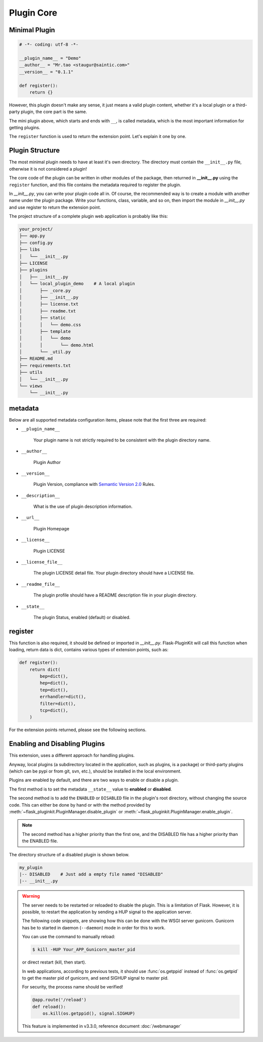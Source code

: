 Plugin Core
===========

.. _core-minimal-plugin:

Minimal Plugin
--------------

.. code-block:: python

    # -*- coding: utf-8 -*-

    __plugin_name__ = "Demo"
    __author__ = "Mr.tao <staugur@saintic.com>"
    __version__ = "0.1.1"

    def register():
        return {}

However, this plugin doesn't make any sense, it just means
a valid plugin content, whether it's a local plugin or a third-party plugin,
the core part is the same.

The mini plugin above, which starts and ends with ``__``, is called metadata,
which is the most important information for getting plugins.

The ``register`` function is used to return the extension point.
Let's explain it one by one.

.. _core-plugin-structure:

Plugin Structure
----------------

The most minimal plugin needs to have at least it's own directory.
The directory must contain the ``__init__.py`` file, otherwise
it is not considered a plugin!

The core code of the plugin can be written in other modules of the package,
then returned in **__init__.py** using the ``register`` function, and
this file contains the metadata required to register the plugin.

In `__init__.py`, you can write your plugin code all in. Of course,
the recommended way is to create a module with another name under
the plugin package. Write your functions, class, variable, and so on,
then import the module in `__init__.py` and
use register to return the extension point.

The project structure of a complete plugin web application is
probably like this:

.. code-block:: text

    your_project/
    ├── app.py
    ├── config.py
    ├── libs
    │   └── __init__.py
    ├── LICENSE
    ├── plugins
    │   ├── __init__.py
    │   └── local_plugin_demo    # A local plugin
    │       ├── _core.py
    │       ├── __init__.py
    │       ├── license.txt
    │       ├── readme.txt
    │       ├── static
    │       │   └── demo.css
    │       ├── template
    │       │   └── demo
    │       │       └── demo.html
    │       └── _util.py
    ├── README.md
    ├── requirements.txt
    ├── utils
    │   └── __init__.py
    └── views
        └── __init__.py

.. _core-metadata:

metadata
---------

Below are all supported metadata configuration items, please note that
the first three are required:

- ``__plugin_name__``

    Your plugin name is not strictly required to be consistent
    with the plugin directory name.

- ``__author__``

    Plugin Author

- ``__version__``

    Plugin Version, compliance with `Semantic Version 2.0`_ Rules.

- ``__description__``

    What is the use of plugin description information.

- ``__url__``

    Plugin Homepage

- ``__license__``

    Plugin LICENSE

- ``__license_file__``

    The plugin LICENSE detail file. Your plugin directory should have
    a LICENSE file.

- ``__readme_file__``

    The plugin profile should have a README description file
    in your plugin directory.

- ``__state__``

    The plugin Status, enabled (default) or disabled.

.. _Semantic Version 2.0: https://semver.org

.. _core-register:

register
--------

This function is also required, it should be defined or imported
in `__init__.py`. Flask-PluginKit will call this function when loading,
return data is dict, contains various types of extension points,
such as:

.. code-block:: python

    def register():
        return dict(
            bep=dict(),
            hep=dict(),
            tep=dict(),
            errhandler=dict(),
            filter=dict(),
            tcp=dict(),
        )

For the extension points returned, please see the following sections.

.. _core-enabling-and-disabling-plugins:

Enabling and Disabling Plugins
------------------------------

This extension, uses a different approach for handling plugins.

Anyway, local plugins (a subdirectory located in the application,
such as plugins, is a package) or third-party plugins (which can be pypi
or from git, svn, etc.), should be installed in the local environment.

Plugins are enabled by default, and there are two ways to
enable or disable a plugin.

The first method is to set the metadata ``__state__`` value to  **enabled**
or **disabled**.

The second method is to add the ``ENABLED`` or ``DISABLED`` file in the
plugin's root directory, without changing the source code.
This can either be done by hand or with the method provided
by :meth:`~flask_pluginkit.PluginManager.disable_plugin` or
:meth:`~flask_pluginkit.PluginManager.enable_plugin`.

.. note::

    The second method has a higher priority than the first one, and
    the DISABLED file has a higher priority than the ENABLED file.

The directory structure of a disabled plugin is shown below.

.. sourcecode:: text

    my_plugin
    |-- DISABLED    # Just add a empty file named "DISABLED"
    |-- __init__.py

.. warning::

    The server needs to be restarted or reloaded to disable the plugin.
    This is a limitation of Flask. However, it is possible, to restart
    the application by sending a HUP signal to the application server.

    The following code snippets, are showing how this can be done with
    the WSGI server gunicorn. Gunicorn has be to started in
    daemon (``--daemon``) mode in order for this to work.

    You can use the command to manually reload:

    .. sourcecode:: bash

        $ kill -HUP Your_APP_Gunicorn_master_pid

    or direct restart (kill, then start).

    In web applications, according to previous tests, it should
    use :func:`os.getppid` instead of :func:`os.getpid`
    to get the master pid of gunicorn, and send SIGHUP signal to master pid.

    For security, the process name should be verified!

    .. sourcecode:: python

        @app.route('/reload')
        def reload():
            os.kill(os.getppid(), signal.SIGHUP)

    This feature is implemented in v3.3.0, reference document :doc:`/webmanager`
